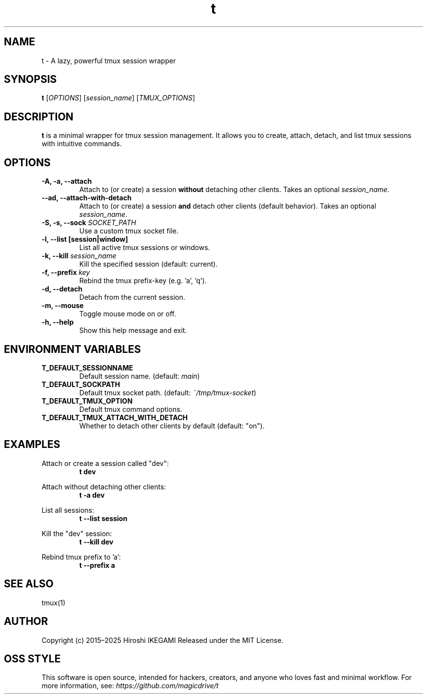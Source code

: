 .\" t(1) - Lazy tmux wrapper
.TH t 1 "2025-07-02" "v1.1.0" "User Commands"
.SH NAME
t \- A lazy, powerful tmux session wrapper

.SH SYNOPSIS
.B t
[\fIOPTIONS\fR] [\fIsession_name\fR] [\fITMUX_OPTIONS\fR]

.SH DESCRIPTION
.PP
.B t
is a minimal wrapper for tmux session management.
It allows you to create, attach, detach, and list tmux sessions with intuitive commands.

.SH OPTIONS
.TP
.B -A, -a, --attach
Attach to (or create) a session \fBwithout\fR detaching other clients. Takes an optional \fIsession_name\fR.
.TP
.B --ad, --attach-with-detach
Attach to (or create) a session \fBand\fR detach other clients (default behavior). Takes an optional \fIsession_name\fR.
.TP
.B -S, -s, --sock \fISOCKET_PATH\fR
Use a custom tmux socket file.
.TP
.B -l, --list [session|window]
List all active tmux sessions or windows.
.TP
.B -k, --kill \fIsession_name\fR
Kill the specified session (default: current).
.TP
.B -f, --prefix \fIkey\fR
Rebind the tmux prefix-key (e.g. 'a', 'q').
.TP
.B -d, --detach
Detach from the current session.
.TP
.B -m, --mouse
Toggle mouse mode on or off.
.TP
.B -h, --help
Show this help message and exit.

.SH ENVIRONMENT VARIABLES
.TP
.B T_DEFAULT_SESSIONNAME
Default session name. (default: \fImain\fR)
.TP
.B T_DEFAULT_SOCKPATH
Default tmux socket path. (default: \fI~/tmp/tmux-socket\fR)
.TP
.B T_DEFAULT_TMUX_OPTION
Default tmux command options.
.TP
.B T_DEFAULT_TMUX_ATTACH_WITH_DETACH
Whether to detach other clients by default (default: "on").

.SH EXAMPLES
.PP
Attach or create a session called "dev":
.RS
.B t dev
.RE
.PP
Attach without detaching other clients:
.RS
.B t -a dev
.RE
.PP
List all sessions:
.RS
.B t --list session
.RE
.PP
Kill the "dev" session:
.RS
.B t --kill dev
.RE
.PP
Rebind tmux prefix to 'a':
.RS
.B t --prefix a
.RE

.SH SEE ALSO
tmux(1)

.SH AUTHOR
Copyright (c) 2015–2025 Hiroshi IKEGAMI  
Released under the MIT License.

.SH OSS STYLE
This software is open source, intended for hackers, creators, and anyone who loves fast and minimal workflow.  
For more information, see: \fIhttps://github.com/magicdrive/t\fR


